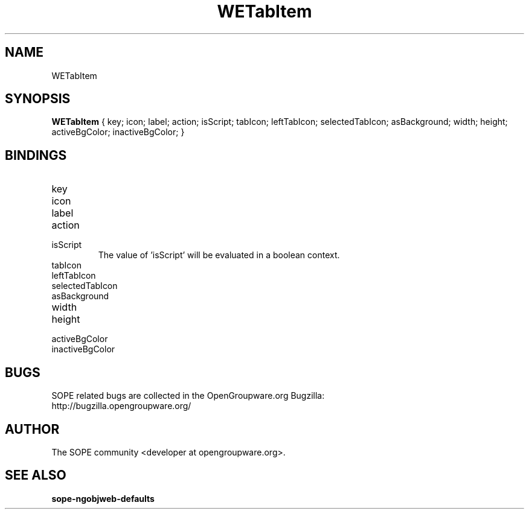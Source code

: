 .TH WETabItem 3 "April 2005" "SOPE" "SOPE Dynamic Element Reference"
.\" DO NOT EDIT: this file got autogenerated using woapi2man from:
.\"   ../WETabItem.api
.\" 
.\" Copyright (C) 2005 SKYRIX Software AG. All rights reserved.
.\" ====================================================================
.\"
.\" Copyright (C) 2005 SKYRIX Software AG. All rights reserved.
.\"
.\" Check the COPYING file for further information.
.\"
.\" Created with the help of:
.\"   http://www.schweikhardt.net/man_page_howto.html
.\"

.SH NAME
WETabItem

.SH SYNOPSIS
.B WETabItem
{ key;  icon;  label;  action;  isScript;  tabIcon;  leftTabIcon;  selectedTabIcon;  asBackground;  width;  height;  activeBgColor;  inactiveBgColor; }

.SH BINDINGS
.IP key
.IP icon
.IP label
.IP action
.IP isScript
The value of 'isScript' will be evaluated in a boolean context.
.IP tabIcon
.IP leftTabIcon
.IP selectedTabIcon
.IP asBackground
.IP width
.IP height
.IP activeBgColor
.IP inactiveBgColor

.SH BUGS
SOPE related bugs are collected in the OpenGroupware.org Bugzilla:
  http://bugzilla.opengroupware.org/

.SH AUTHOR
The SOPE community <developer at opengroupware.org>.

.SH SEE ALSO
.BR sope-ngobjweb-defaults

